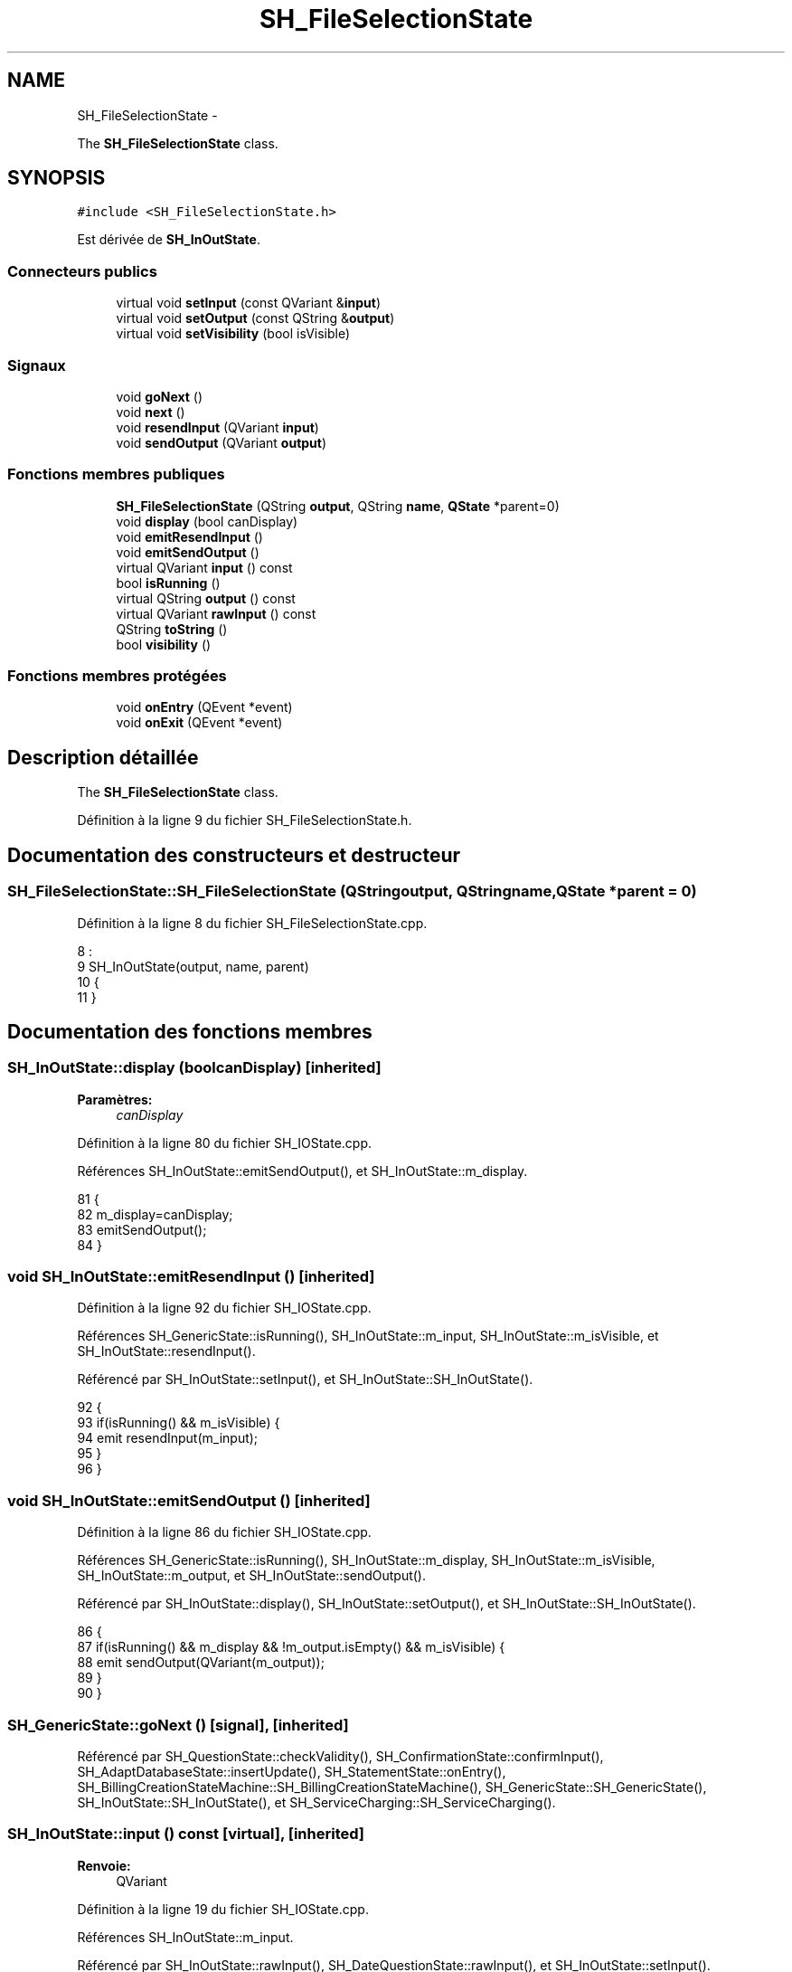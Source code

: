 .TH "SH_FileSelectionState" 3 "Mardi Juillet 2 2013" "Version 0.4" "PreCheck" \" -*- nroff -*-
.ad l
.nh
.SH NAME
SH_FileSelectionState \- 
.PP
The \fBSH_FileSelectionState\fP class\&.  

.SH SYNOPSIS
.br
.PP
.PP
\fC#include <SH_FileSelectionState\&.h>\fP
.PP
Est dérivée de \fBSH_InOutState\fP\&.
.SS "Connecteurs publics"

.in +1c
.ti -1c
.RI "virtual void \fBsetInput\fP (const QVariant &\fBinput\fP)"
.br
.ti -1c
.RI "virtual void \fBsetOutput\fP (const QString &\fBoutput\fP)"
.br
.ti -1c
.RI "virtual void \fBsetVisibility\fP (bool isVisible)"
.br
.in -1c
.SS "Signaux"

.in +1c
.ti -1c
.RI "void \fBgoNext\fP ()"
.br
.ti -1c
.RI "void \fBnext\fP ()"
.br
.ti -1c
.RI "void \fBresendInput\fP (QVariant \fBinput\fP)"
.br
.ti -1c
.RI "void \fBsendOutput\fP (QVariant \fBoutput\fP)"
.br
.in -1c
.SS "Fonctions membres publiques"

.in +1c
.ti -1c
.RI "\fBSH_FileSelectionState\fP (QString \fBoutput\fP, QString \fBname\fP, \fBQState\fP *parent=0)"
.br
.ti -1c
.RI "void \fBdisplay\fP (bool canDisplay)"
.br
.ti -1c
.RI "void \fBemitResendInput\fP ()"
.br
.ti -1c
.RI "void \fBemitSendOutput\fP ()"
.br
.ti -1c
.RI "virtual QVariant \fBinput\fP () const "
.br
.ti -1c
.RI "bool \fBisRunning\fP ()"
.br
.ti -1c
.RI "virtual QString \fBoutput\fP () const "
.br
.ti -1c
.RI "virtual QVariant \fBrawInput\fP () const "
.br
.ti -1c
.RI "QString \fBtoString\fP ()"
.br
.ti -1c
.RI "bool \fBvisibility\fP ()"
.br
.in -1c
.SS "Fonctions membres protégées"

.in +1c
.ti -1c
.RI "void \fBonEntry\fP (QEvent *event)"
.br
.ti -1c
.RI "void \fBonExit\fP (QEvent *event)"
.br
.in -1c
.SH "Description détaillée"
.PP 
The \fBSH_FileSelectionState\fP class\&. 
.PP
Définition à la ligne 9 du fichier SH_FileSelectionState\&.h\&.
.SH "Documentation des constructeurs et destructeur"
.PP 
.SS "SH_FileSelectionState::SH_FileSelectionState (QStringoutput, QStringname, \fBQState\fP *parent = \fC0\fP)"

.PP
Définition à la ligne 8 du fichier SH_FileSelectionState\&.cpp\&.
.PP
.nf
8                                                                                          :
9     SH_InOutState(output, name, parent)
10 {
11 }
.fi
.SH "Documentation des fonctions membres"
.PP 
.SS "SH_InOutState::display (boolcanDisplay)\fC [inherited]\fP"

.PP
\fBParamètres:\fP
.RS 4
\fIcanDisplay\fP 
.RE
.PP

.PP
Définition à la ligne 80 du fichier SH_IOState\&.cpp\&.
.PP
Références SH_InOutState::emitSendOutput(), et SH_InOutState::m_display\&.
.PP
.nf
81 {
82         m_display=canDisplay;
83         emitSendOutput();
84 }
.fi
.SS "void SH_InOutState::emitResendInput ()\fC [inherited]\fP"

.PP
Définition à la ligne 92 du fichier SH_IOState\&.cpp\&.
.PP
Références SH_GenericState::isRunning(), SH_InOutState::m_input, SH_InOutState::m_isVisible, et SH_InOutState::resendInput()\&.
.PP
Référencé par SH_InOutState::setInput(), et SH_InOutState::SH_InOutState()\&.
.PP
.nf
92                                     {
93     if(isRunning() && m_isVisible) {
94         emit resendInput(m_input);
95     }
96 }
.fi
.SS "void SH_InOutState::emitSendOutput ()\fC [inherited]\fP"

.PP
Définition à la ligne 86 du fichier SH_IOState\&.cpp\&.
.PP
Références SH_GenericState::isRunning(), SH_InOutState::m_display, SH_InOutState::m_isVisible, SH_InOutState::m_output, et SH_InOutState::sendOutput()\&.
.PP
Référencé par SH_InOutState::display(), SH_InOutState::setOutput(), et SH_InOutState::SH_InOutState()\&.
.PP
.nf
86                                    {
87     if(isRunning() && m_display && !m_output\&.isEmpty() && m_isVisible) {
88         emit sendOutput(QVariant(m_output));
89     }
90 }
.fi
.SS "SH_GenericState::goNext ()\fC [signal]\fP, \fC [inherited]\fP"

.PP
Référencé par SH_QuestionState::checkValidity(), SH_ConfirmationState::confirmInput(), SH_AdaptDatabaseState::insertUpdate(), SH_StatementState::onEntry(), SH_BillingCreationStateMachine::SH_BillingCreationStateMachine(), SH_GenericState::SH_GenericState(), SH_InOutState::SH_InOutState(), et SH_ServiceCharging::SH_ServiceCharging()\&.
.SS "SH_InOutState::input () const\fC [virtual]\fP, \fC [inherited]\fP"

.PP
\fBRenvoie:\fP
.RS 4
QVariant 
.RE
.PP

.PP
Définition à la ligne 19 du fichier SH_IOState\&.cpp\&.
.PP
Références SH_InOutState::m_input\&.
.PP
Référencé par SH_InOutState::rawInput(), SH_DateQuestionState::rawInput(), et SH_InOutState::setInput()\&.
.PP
.nf
20 {
21     return m_input;
22 }
.fi
.SS "SH_GenericState::isRunning ()\fC [inherited]\fP"

.PP
\fBRenvoie:\fP
.RS 4
bool 
.RE
.PP

.PP
Définition à la ligne 81 du fichier SH_GenericDebugableState\&.cpp\&.
.PP
Références SH_GenericState::m_isRunning\&.
.PP
Référencé par SH_QuestionState::checkValidity(), SH_ConfirmationState::confirmInput(), SH_GenericState::emitGoNext(), SH_InOutState::emitResendInput(), SH_InOutState::emitSendOutput(), SH_InOutState::setInput(), SH_InOutState::setOutput(), et SH_InOutState::setVisibility()\&.
.PP
.nf
82 {
83     return m_isRunning;
84 }
.fi
.SS "SH_GenericState::next ()\fC [signal]\fP, \fC [inherited]\fP"

.PP
Référencé par SH_GenericState::emitGoNext()\&.
.SS "SH_GenericState::onEntry (QEvent *event)\fC [protected]\fP, \fC [inherited]\fP"

.PP
\fBParamètres:\fP
.RS 4
\fIevent\fP 
.RE
.PP

.PP
Définition à la ligne 60 du fichier SH_GenericDebugableState\&.cpp\&.
.PP
Références SH_MessageManager::debugMessage(), SH_GenericState::m_isRunning, SH_NamedObject::name(), et SH_GenericState::onTransitionTriggered()\&.
.PP
Référencé par SH_StatementState::onEntry()\&.
.PP
.nf
61 {
62     Q_UNUSED(event);
63     foreach (QAbstractTransition* tr, transitions()) {
64         connect(tr, SIGNAL(triggered()), this, SLOT(onTransitionTriggered()));
65     }
66     m_isRunning = true;
67     this->blockSignals(!m_isRunning);
68     SH_MessageManager::debugMessage(QString("Machine: %1, entered state %2")\&.arg(machine()->objectName())\&.arg(name()));
69 }
.fi
.SS "SH_GenericState::onExit (QEvent *event)\fC [protected]\fP, \fC [inherited]\fP"

.PP
\fBParamètres:\fP
.RS 4
\fIevent\fP 
.RE
.PP

.PP
Définition à la ligne 74 du fichier SH_GenericDebugableState\&.cpp\&.
.PP
Références SH_MessageManager::debugMessage(), SH_GenericState::m_isRunning, et SH_NamedObject::name()\&.
.PP
.nf
75 {
76     Q_UNUSED(event);
77     m_isRunning = false;
78     this->blockSignals(!m_isRunning);
79     SH_MessageManager::debugMessage(QString("Machine: %1, exited state %2")\&.arg(machine()->objectName())\&.arg(name()));
80 }
.fi
.SS "SH_InOutState::output () const\fC [virtual]\fP, \fC [inherited]\fP"

.PP
\fBRenvoie:\fP
.RS 4
QString 
.RE
.PP

.PP
Définition à la ligne 47 du fichier SH_IOState\&.cpp\&.
.PP
Références SH_InOutState::m_output\&.
.PP
Référencé par SH_QuestionState::checkValidity(), et SH_InOutState::setOutput()\&.
.PP
.nf
48 {
49     return m_output;
50 }
.fi
.SS "SH_InOutState::rawInput () const\fC [virtual]\fP, \fC [inherited]\fP"

.PP
\fBRenvoie:\fP
.RS 4
QVariant 
.RE
.PP

.PP
Réimplémentée dans \fBSH_DateQuestionState\fP, et \fBSH_DatabaseContentQuestionState\fP\&.
.PP
Définition à la ligne 27 du fichier SH_IOState\&.cpp\&.
.PP
Références SH_InOutState::input()\&.
.PP
Référencé par SH_InOutStateMachine::addIOState()\&.
.PP
.nf
28 {
29     return input();
30 }
.fi
.SS "SH_InOutState::resendInput (QVariantinput)\fC [signal]\fP, \fC [inherited]\fP"

.PP
\fBParamètres:\fP
.RS 4
\fIinput\fP 
.RE
.PP

.PP
Référencé par SH_InOutStateMachine::addIOState(), et SH_InOutState::emitResendInput()\&.
.SS "SH_InOutState::sendOutput (QVariantoutput)\fC [signal]\fP, \fC [inherited]\fP"

.PP
\fBParamètres:\fP
.RS 4
\fIoutput\fP 
.RE
.PP

.PP
Référencé par SH_InOutStateMachine::addIOState(), et SH_InOutState::emitSendOutput()\&.
.SS "SH_InOutState::setInput (const QVariant &input)\fC [virtual]\fP, \fC [slot]\fP, \fC [inherited]\fP"

.PP
\fBParamètres:\fP
.RS 4
\fIinput\fP 
.RE
.PP

.PP
Réimplémentée dans \fBSH_QuestionState\fP, et \fBSH_StatementState\fP\&.
.PP
Définition à la ligne 35 du fichier SH_IOState\&.cpp\&.
.PP
Références SH_InOutState::emitResendInput(), SH_InOutState::input(), SH_GenericState::isRunning(), et SH_InOutState::m_input\&.
.PP
Référencé par SH_InOutStateMachine::addIOState(), SH_QuestionState::checkValidity(), et SH_ServiceCharging::SH_ServiceCharging()\&.
.PP
.nf
36 {
37     if(isRunning() && input != this->input()) {
38         //SH_MessageManager::infoMessage("new input " + input\&.toString());
39         m_input = input;
40         emitResendInput();
41     }
42 }
.fi
.SS "SH_InOutState::setOutput (const QString &output)\fC [virtual]\fP, \fC [slot]\fP, \fC [inherited]\fP"

.PP
\fBParamètres:\fP
.RS 4
\fIoutput\fP 
.RE
.PP

.PP
Réimplémentée dans \fBSH_DatabaseContentQuestionState\fP\&.
.PP
Définition à la ligne 55 du fichier SH_IOState\&.cpp\&.
.PP
Références SH_InOutState::emitSendOutput(), SH_GenericState::isRunning(), SH_InOutState::m_output, et SH_InOutState::output()\&.
.PP
Référencé par SH_DatabaseContentQuestionState::setOutput(), et SH_ServiceCharging::SH_ServiceCharging()\&.
.PP
.nf
56 {
57     if(isRunning() && output != this->output()) {
58         m_output = output;
59         emitSendOutput();
60     }
61 }
.fi
.SS "SH_InOutState::setVisibility (boolisVisible)\fC [virtual]\fP, \fC [slot]\fP, \fC [inherited]\fP"

.PP
\fBParamètres:\fP
.RS 4
\fIisVisible\fP 
.RE
.PP

.PP
Définition à la ligne 66 du fichier SH_IOState\&.cpp\&.
.PP
Références SH_GenericState::isRunning(), SH_InOutState::m_isVisible, et SH_InOutState::visibility()\&.
.PP
Référencé par SH_ServiceCharging::SH_ServiceCharging()\&.
.PP
.nf
67 {
68     if(isRunning() && isVisible!=this->visibility()) {
69         m_isVisible = isVisible;
70     }
71 }
.fi
.SS "SH_GenericState::toString ()\fC [virtual]\fP, \fC [inherited]\fP"

.PP
\fBRenvoie:\fP
.RS 4
QString 
.RE
.PP

.PP
Réimplémentée à partir de \fBSH_NamedObject\fP\&.
.PP
Définition à la ligne 23 du fichier SH_GenericDebugableState\&.cpp\&.
.PP
Références SH_NamedObject::toString(), et SH_GenericState::toString()\&.
.PP
Référencé par SH_QuestionState::checkValidity(), SH_DateQuestionState::rawInput(), SH_GenericStateMachine::toString(), et SH_GenericState::toString()\&.
.PP
.nf
24 {
25     QStateMachine* machine = this->machine();
26     SH_GenericState* mach = qobject_cast<SH_GenericState *>(machine);
27     if(mach) {
28         return SH_NamedObject::toString()+ " [in "+mach->toString()+"] ";
29     } else {
30         return SH_NamedObject::toString();
31     }
32 }
.fi
.SS "SH_InOutState::visibility ()\fC [inherited]\fP"

.PP
\fBRenvoie:\fP
.RS 4
bool 
.RE
.PP

.PP
Définition à la ligne 76 du fichier SH_IOState\&.cpp\&.
.PP
Références SH_InOutState::m_isVisible\&.
.PP
Référencé par SH_InOutState::setVisibility()\&.
.PP
.nf
76                                {
77     return m_isVisible;
78 }
.fi


.SH "Auteur"
.PP 
Généré automatiquement par Doxygen pour PreCheck à partir du code source\&.

